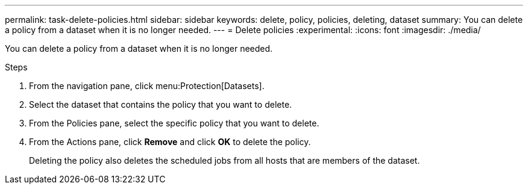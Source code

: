 ---
permalink: task-delete-policies.html
sidebar: sidebar
keywords: delete, policy, policies, deleting, dataset
summary: You can delete a policy from a dataset when it is no longer needed.
---
= Delete policies
:experimental:
:icons: font
:imagesdir: ./media/

[.lead]
You can delete a policy from a dataset when it is no longer needed.

.Steps
. From the navigation pane, click menu:Protection[Datasets].
. Select the dataset that contains the policy that you want to delete.
. From the Policies pane, select the specific policy that you want to delete.
. From the Actions pane, click *Remove* and click *OK* to delete the policy.
+
Deleting the policy also deletes the scheduled jobs from all hosts that are members of the dataset.
